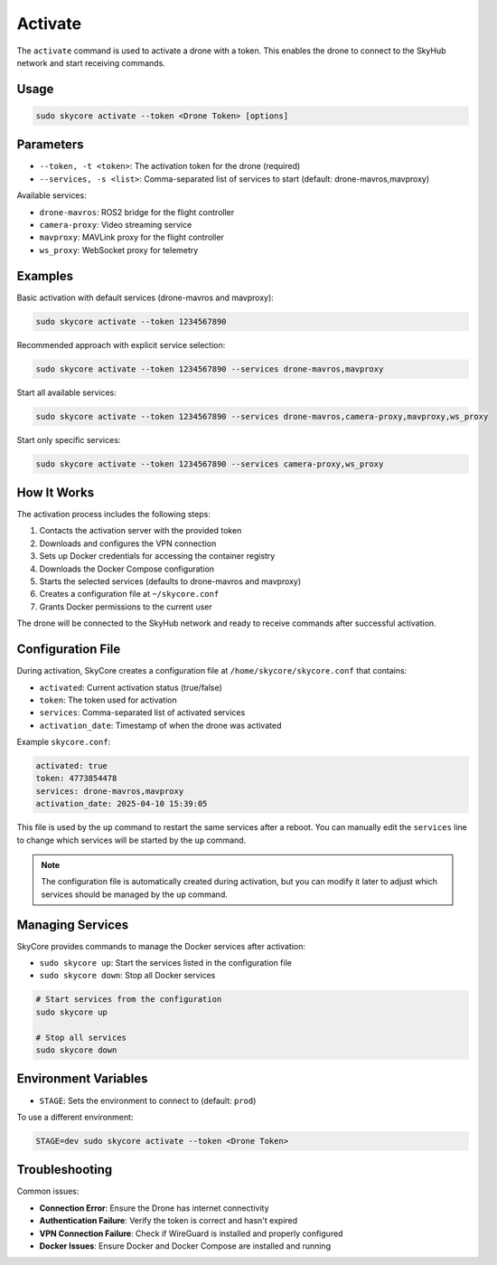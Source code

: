 .. _activate:

Activate
========

The ``activate`` command is used to activate a drone with a token. This enables the drone to connect to the SkyHub network and start receiving commands.

Usage
-----

.. code-block:: bash

   sudo skycore activate --token <Drone Token> [options]

Parameters
----------

* ``--token, -t <token>``: The activation token for the drone (required)
* ``--services, -s <list>``: Comma-separated list of services to start (default: drone-mavros,mavproxy)
  
Available services:

* ``drone-mavros``: ROS2 bridge for the flight controller
* ``camera-proxy``: Video streaming service
* ``mavproxy``: MAVLink proxy for the flight controller
* ``ws_proxy``: WebSocket proxy for telemetry

Examples
--------

Basic activation with default services (drone-mavros and mavproxy):

.. code-block:: bash

   sudo skycore activate --token 1234567890

Recommended approach with explicit service selection:

.. code-block:: bash

   sudo skycore activate --token 1234567890 --services drone-mavros,mavproxy

Start all available services:

.. code-block:: bash

   sudo skycore activate --token 1234567890 --services drone-mavros,camera-proxy,mavproxy,ws_proxy

Start only specific services:

.. code-block:: bash

   sudo skycore activate --token 1234567890 --services camera-proxy,ws_proxy

How It Works
------------

The activation process includes the following steps:

1. Contacts the activation server with the provided token
2. Downloads and configures the VPN connection
3. Sets up Docker credentials for accessing the container registry
4. Downloads the Docker Compose configuration
5. Starts the selected services (defaults to drone-mavros and mavproxy)
6. Creates a configuration file at ``~/skycore.conf``
7. Grants Docker permissions to the current user

The drone will be connected to the SkyHub network and ready to receive commands after successful activation.

Configuration File
------------------

During activation, SkyCore creates a configuration file at ``/home/skycore/skycore.conf`` that contains:

* ``activated``: Current activation status (true/false)
* ``token``: The token used for activation
* ``services``: Comma-separated list of activated services
* ``activation_date``: Timestamp of when the drone was activated

Example ``skycore.conf``:

.. code-block:: yaml

    activated: true
    token: 4773854478
    services: drone-mavros,mavproxy
    activation_date: 2025-04-10 15:39:05

This file is used by the ``up`` command to restart the same services after a reboot. You can manually edit the ``services`` line to change which services will be started by the ``up`` command.

.. note::
   The configuration file is automatically created during activation, but you can modify it later to adjust which services should be managed by the ``up`` command.

Managing Services
-----------------

SkyCore provides commands to manage the Docker services after activation:

* ``sudo skycore up``: Start the services listed in the configuration file
* ``sudo skycore down``: Stop all Docker services

.. code-block:: bash

   # Start services from the configuration
   sudo skycore up

   # Stop all services
   sudo skycore down

Environment Variables
---------------------

* ``STAGE``: Sets the environment to connect to (default: ``prod``)

To use a different environment:

.. code-block:: bash

   STAGE=dev sudo skycore activate --token <Drone Token>

Troubleshooting
---------------

Common issues:

* **Connection Error**: Ensure the Drone has internet connectivity
* **Authentication Failure**: Verify the token is correct and hasn't expired
* **VPN Connection Failure**: Check if WireGuard is installed and properly configured
* **Docker Issues**: Ensure Docker and Docker Compose are installed and running 